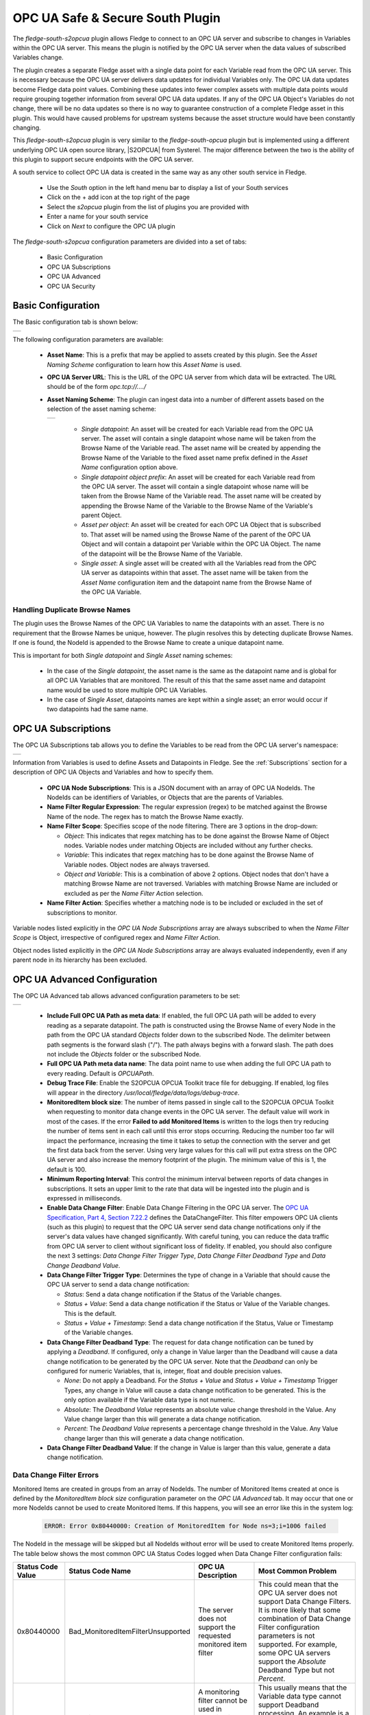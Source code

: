 .. Images
.. |opcua_1| image:: images/opcua_1.jpg
.. |opcua_subscriptions| image:: images/opcua_subscriptions.jpg
.. |opcua_advanced| image:: images/opcua_advanced.jpg
.. |opcua_security| image:: images/opcua_security.jpg
.. |opcua_2| image:: images/opcua_2.jpg
.. |opcua_3| image:: images/opcua_3.jpg
.. |opcua_4| image:: images/opcua_4.jpg
.. |opcua_5| image:: images/opcua_5.jpg
.. |certstore| image:: images/certificatestore-import.jpg

.. |UaExpert| raw:: html

    <a href="https://www.unified-automation.com/downloads/opc-ua-clients.html">Ua Expert</a>

.. |S2OPCUA| raw:: html

    <a href="https://www.s2opc.com">S<sup>2</sup>OPC safe &amp; secure</a>

.. |generate_certs| raw:: html

    <a href="https://gitlab.com/systerel/S2OPC/-/blob/master/samples/ClientServer/data/cert/generate_certs.sh"> example script</a>

OPC UA Safe & Secure South Plugin
=================================

The *fledge-south-s2opcua* plugin allows Fledge to connect to an OPC UA server and subscribe to changes in Variables within the OPC UA server.
This means the plugin is notified by the OPC UA server when the data values of subscribed Variables change.

The plugin creates a separate Fledge asset with a single data point for each Variable read from the OPC UA server.
This is necessary because the OPC UA server delivers data updates for individual Variables only.
The OPC UA data updates become Fledge data point values.
Combining these updates into fewer complex assets with multiple data points would require grouping together information from several OPC UA data updates.
If any of the OPC UA Object's Variables do not change, there will be no data updates so there is no way to guarantee construction of a complete Fledge asset in this plugin.
This would have caused problems for upstream systems because the asset structure would have been constantly changing.

This *fledge-south-s2opcua* plugin is very similar to the *fledge-south-opcua* plugin but is implemented using a different underlying OPC UA open source library, |S2OPCUA| from Systerel.
The major difference between the two is the ability of this plugin to support secure endpoints with the OPC UA server.

A south service to collect OPC UA data is created in the same way as any other south service in Fledge.

  - Use the *South* option in the left hand menu bar to display a list of your South services

  - Click on the + add icon at the top right of the page

  - Select the *s2opcua* plugin from the list of plugins you are provided with

  - Enter a name for your south service

  - Click on *Next* to configure the OPC UA plugin

The *fledge-south-s2opcua* configuration parameters are divided into a set of tabs:

  - Basic Configuration

  - OPC UA Subscriptions

  - OPC UA Advanced

  - OPC UA Security

Basic Configuration
-------------------
The Basic configuration tab is shown below:

+-----------+
| |opcua_1| |
+-----------+

The following configuration parameters are available:

  - **Asset Name**: This is a prefix that may be applied to assets created by this plugin.
    See the *Asset Naming Scheme* configuration to learn how this *Asset Name* is used.

  - **OPC UA Server URL**: This is the URL of the OPC UA server from which data will be extracted. The URL should be of the form *opc.tcp://..../*

  - **Asset Naming Scheme**: The plugin can ingest data into a number of different assets based on the selection of the asset naming scheme:

    +-----------+
    | |opcua_5| |
    +-----------+

     - *Single datapoint*: An asset will be created for each Variable read from the OPC UA server. The asset will contain a single datapoint whose name will be taken from the Browse Name of the Variable read. The asset name will be created by appending the Browse Name of the Variable to the fixed asset name prefix defined in the *Asset Name* configuration option above.

     - *Single datapoint object prefix*: An asset will be created for each Variable read from the OPC UA server. The asset will contain a single datapoint whose name will be taken from the Browse Name of the Variable read. The asset name will be created by appending the Browse Name of the Variable to the Browse Name of the Variable's parent Object.

     - *Asset per object*: An asset will be created for each OPC UA Object that is subscribed to. That asset will be named using the Browse Name of the parent of the OPC UA Object and will contain a datapoint per Variable within the OPC UA Object. The name of the datapoint will be the Browse Name of the Variable.

     - *Single asset*: A single asset will be created with all the Variables read from the OPC UA server as datapoints within that asset. The asset name will be taken from the *Asset Name* configuration item and the datapoint name from the Browse Name of the OPC UA Variable.

Handling Duplicate Browse Names
~~~~~~~~~~~~~~~~~~~~~~~~~~~~~~~

The plugin uses the Browse Names of the OPC UA Variables to name the datapoints with an asset.
There is no requirement that the Browse Names be unique, however.
The plugin resolves this by detecting duplicate Browse Names.
If one is found, the NodeId is appended to the Browse Name to create a unique datapoint name.

This is important for both *Single datapoint* and *Single Asset* naming schemes:

  - In the case of the *Single datapoint*, the asset name is the same as the datapoint name and is global for all OPC UA Variables that are monitored.
    The result of this that the same asset name and datapoint name would be used to store multiple OPC UA Variables.
  - In the case of *Single Asset*, datapoints names are kept within a single asset; an error would occur if two datapoints had the same name.

.. _OPC UA Subscriptions:

OPC UA Subscriptions
--------------------
The OPC UA Subscriptions tab allows you to define the Variables to be read from the OPC UA server's namespace:

+-----------------------+
| |opcua_subscriptions| |
+-----------------------+

Information from Variables is used to define Assets and Datapoints in Fledge.
See the :ref:`Subscriptions` section for a description of OPC UA Objects and Variables and how to specify them.

  - **OPC UA Node Subscriptions**: This is a JSON document with an array of OPC UA NodeIds.
    The NodeIds can be identifiers of Variables, or Objects that are the parents of Variables.
  - **Name Filter Regular Expression**: The regular expression (regex) to be matched against the Browse Name of the node. The regex has to match the Browse Name exactly.
  - **Name Filter Scope**: Specifies scope of the node filtering. There are 3 options in the drop-down:

    - *Object*: This indicates that regex matching has to be done against the Browse Name of Object nodes. Variable nodes under matching Objects are included without any further checks.
    - *Variable*: This indicates that regex matching has to be done against the Browse Name of Variable nodes. Object nodes are always traversed.
    - *Object and Variable*: This is a combination of above 2 options. Object nodes that don't have a matching Browse Name are not traversed. Variables with matching Browse Name are included or excluded as per the *Name Filter Action* selection.

  - **Name Filter Action**: Specifies whether a matching node is to be included or excluded in the set of subscriptions to monitor.

Variable nodes listed explicitly in the *OPC UA Node Subscriptions* array are always subscribed to when the *Name Filter Scope* is Object,
irrespective of configured regex and *Name Filter Action*.

Object nodes listed explicitly in the *OPC UA Node Subscriptions* array are always evaluated independently, even if any parent node in its hierarchy has been excluded.

OPC UA Advanced Configuration
-----------------------------
The OPC UA Advanced tab allows advanced configuration parameters to be set:

+------------------+
| |opcua_advanced| |
+------------------+

  - **Include Full OPC UA Path as meta data**: If enabled, the full OPC UA path will be added to every reading as a separate datapoint.
    The path is constructed using the Browse Name of every Node in the path from the OPC UA standard *Objects* folder down to the subscribed Node.
    The delimiter between path segments is the forward slash ("/").
    The path always begins with a forward slash.
    The path does not include the *Objects* folder or the subscribed Node.
  - **Full OPC UA Path meta data name**: The data point name to use when adding the full OPC UA path to every reading. Default is *OPCUAPath*.
  - **Debug Trace File**: Enable the S2OPCUA OPCUA Toolkit trace file for debugging. If enabled, log files will appear in the directory */usr/local/fledge/data/logs/debug-trace*.
  - **MonitoredItem block size**: The number of items passed in single call to the S2OPCUA OPCUA Toolkit when requesting to monitor data change events in the OPC UA server. The default value will work in most of the cases. If the error **Failed to add Monitored Items** is written to the logs then try reducing the number of items sent in each call until this error stops occurring. Reducing the number too far will impact the performance, increasing the time it takes to setup the connection with the server and get the first data back from the server. Using very large values for this call will put extra stress on the OPC UA server and also increase the memory footprint of the plugin. The minimum value of this is 1, the default is 100.
  - **Minimum Reporting Interval**: This control the minimum interval between reports of data changes in subscriptions. It sets an upper limit to the rate that data will be ingested into the plugin and is expressed in milliseconds.
  - **Enable Data Change Filter**: Enable Data Change Filtering in the OPC UA server.
    The `OPC UA Specification, Part 4, Section 7.22.2 <https://reference.opcfoundation.org/Core/Part4/v105/docs/7.22.2>`_ defines the DataChangeFilter.
    This filter empowers OPC UA clients (such as this plugin) to request that the OPC UA server send data change notifications
    only if the server's data values have changed significantly.
    With careful tuning, you can reduce the data traffic from OPC UA server to client without significant loss of fidelity.
    If enabled, you should also configure the next 3 settings: *Data Change Filter Trigger Type*, *Data Change Filter Deadband Type* and *Data Change Deadband Value*.
  - **Data Change Filter Trigger Type**: Determines the type of change in a Variable that should cause the OPC UA server to send a data change notification:

    - *Status*: Send a data change notification if the Status of the Variable changes.
    - *Status + Value*: Send a data change notification if the Status or Value of the Variable changes. This is the default.
    - *Status + Value + Timestamp*: Send a data change notification if the Status, Value or Timestamp of the Variable changes.

  - **Data Change Filter Deadband Type**: The request for data change notification can be tuned by applying a *Deadband*.
    If configured, only a change in Value larger than the Deadband will cause a data change notification to be generated by the OPC UA server.
    Note that the *Deadband* can only be configured for numeric Variables, that is, integer, float and double precision values.

    - *None*: Do not apply a Deadband.
      For the *Status + Value* and *Status + Value + Timestamp* Trigger Types, any change in Value will cause a data change notification to be generated.
      This is the only option available if the Variable data type is not numeric.
    - *Absolute*: The *Deadband Value* represents an absolute value change threshold in the Value. Any Value change larger than this will generate a data change notification.
    - *Percent*: The *Deadband Value* represents a percentage change threshold in the Value. Any Value change larger than this will generate a data change notification.

  - **Data Change Filter Deadband Value**: If the change in Value is larger than this value, generate a data change notification.
    
Data Change Filter Errors
~~~~~~~~~~~~~~~~~~~~~~~~~
Monitored Items are created in groups from an array of NodeIds.
The number of Monitored Items created at once is defined by the *MonitoredItem block size* configuration parameter on the *OPC UA Advanced* tab.
It may occur that one or more NodeIds cannot be used to create Monitored Items.
If this happens, you will see an error like this in the system log:

    .. code-block:: shell

       ERROR: Error 0x80440000: Creation of MonitoredItem for Node ns=3;i=1006 failed

The NodeId in the message will be skipped but all NodeIds without error will be used to create Monitored Items properly.
The table below shows the most common OPC UA Status Codes logged when Data Change Filter configuration fails:

.. list-table::
    :header-rows: 1

    * - Status Code Value
      - Status Code Name
      - OPC UA Description
      - Most Common Problem
    * - 0x80440000
      - Bad_MonitoredItemFilterUnsupported
      - The server does not support the requested monitored item filter
      - This could mean that the OPC UA server does not support Data Change Filters.
        It is more likely that some combination of Data Change Filter configuration parameters is not supported.
        For example, some OPC UA servers support the *Absolute* Deadband Type but not *Percent*.
    * - 0x80450000
      - Bad_FilterNotAllowed
      - A monitoring filter cannot be used in combination with the attribute specified
      - This usually means that the Variable data type cannot support Deadband processing.
        An example is a non-numeric data type such as String.
        Try setting the *Data Change Filter Deadband Type* to *None*.

OPC UA Security Configuration
-----------------------------
The OPC UA Security tab contains a set of configuration items that is used for setting the security between the plugin and the OPC UA Server.

+------------------+
| |opcua_security| |
+------------------+

  - **Security Mode**: Specify the OPC UA Security Mode that will be used to communicate with the OPC UA server.

    +-----------+
    | |opcua_2| |
    +-----------+

  - **Security Policy**: Specify the OPC UA Security Policy that will be used to communicate with the OPC UA server.

    +-----------+
    | |opcua_3| |
    +-----------+

  - **User Authentication Policy**: Specify the User Authentication Policy that will be used when authenticating the connection to the OPC UA server.

    +-----------+
    | |opcua_4| |
    +-----------+

  - **Username**: Specify the username to use for authentication. This is only used if the *User authentication policy* is set to *username*.
    If you choose this policy, you must select a Security Policy other than None.
    See the section Username Authentication below.

  - **Password**: Specify the password to use for authentication. This is only used if the *User authentication policy* is set to *username*.

  - **CA Certificate Authority**: The name of the root certificate authorities certificate file in DER format. This is the certificate authority that forms the root of trust and signs the certificates that will be trusted. If using self-signed certificates this should be left blank.

  - **Server Public Certificate**: The name of the public certificate of the OPC UA server specified in the *OPC UA Server URL*. This must be a DER format certificate file. It must be signed by the certificate authority unless you are using self-signed certificates.

  - **Client Public Certificate**: The name of the public certificate of the OPC UA client application, that is, this plugin. This must be a DER format certificate file. It must be signed by the certificate authority unless you are using self-signed certificates.

  - **Client Private Key**: The name of the private key of the client application, that is, the private key the plugin will use. This must be a PEM format key file.

  - **Certificate Revocation List**: The name of the certificate authority's Certificate Revocation List. This is a DER format certificate. If using self-signed certificates this should be left blank.

.. _Subscriptions:

Subscriptions
-------------

The most basic entity in an OPC UA Address Space is a Node.
All Objects and Variables are types of Nodes.
All Nodes have NodeIds which are unique within an Address Space, and a Browse Name.
All Objects can have children which can be Variables or other Objects.
An important type of Object is the Folder which can hold any number of Objects and Variables.

A Variable has a time-series data value which consists of a value, status and timestamp.
The plugin must find Variables in the Address Space in order to subscribe to updates in data values.

Subscriptions to OPC UA Nodes are stored as a JSON object which contains an array of NodeIds as described in the :ref:`OPC UA Subscriptions` tab.
If the NodeId identifies a Variable, the Variable will be added to the plugin's subscription list.
If the NodeId identifies an Object, the plugin will recurse down the hierarchy below that Object and add every Variable it finds to the subscription list.

.. note::
    It is possible to include or exclude some Objects and Variables from the subscription list by applying a regular expression filter to the Browse Names of the Nodes.
    This *Name Filter* can be configured on the :ref:`OPC UA Subscriptions` tab.

.. note::
    The root Node of any OPC UA server's Address Space is a Folder called *Objects* which has the NodeId 'ns=0;i=85'.
    A subscription list which specifies the NodeId of the *Objects* folder will cause all Variables in the Address Space to be added to the subscription list.
    Care should be taken as this may be a large number of Variables.

Subscription Examples
~~~~~~~~~~~~~~~~~~~~~

The examples in the section come from the `Prosys OPC UA Simulation Server <https://prosysopc.com/products/opc-ua-simulation-server/>`_.

.. code-block:: console

    {"subscriptions":["ns=3;s=85/0:Simulation","ns=6;s=MyLevel"]}

The plugin processes as follows:

 - NodeId *ns=3;s=85/0:Simulation* identifies a Folder in Namespace 3 under the root *Objects* Folder.
   The plugin will subscribe to all Variables in the Simulation Folder.
   In the Prosys OPC UA Simulation Server, there are 6 of them: Counter, Random, Sawtooth, Sinusoid, Square and Triangle.

 - NodeId *ns=6;s=MyLevel* identifies a Variable in Namespace 6 in the *MyDevice* Object which is in the *MyObjects* Folder which in turn is in the root *Objects* Folder.
   Since *ns=6;s=MyLevel* is the NodeId of a Variable, it will be subscribed directly.

.. code-block:: console

    {"subscriptions":["ns=3;i=1004","ns=6;s=MyLevel","ns=3;i=1003"]}

The plugin processes as follows:

 - NodeId *ns=3;i=1004* and *ns=3;i=1003* identify Variables in Namespace 3 in the *Simulation* Folder which in turn is in the root *Objects* Folder.
   Since both NodeIds identify Variables, they will be subscribed directly.

 - NodeId *ns=6;s=MyLevel* is a Variable in Namespace 6.
   The processing of this NodeId is described in the previous example;
   it will be subscribed directly.

Objects and Variables names can be found by browsing the OPC UA server's Address space using an OPC client such as such as |UaExpert|.
This OPC UA client can display the NodeId for all Nodes in the Address Space.
You can copy the NodeIds to configure the *OPC UA Node Subscriptions* on the :ref:`OPC UA Subscriptions` tab.

Username Authentication
-----------------------

If you set the User Authentication Policy to username, you must select a Security Policy other than *None* to communicate with the OPC UA Server.
Allowing *username* with *None* would mean that usernames and passwords would be passed from the plugin to the server as clear text which is a serious security risk.
This is explained in the `OPC UA Specification Part 4, Section 7.36.4 <https://reference.opcfoundation.org/Core/Part4/v104/docs/7.36.4>`_.

Each OPC UA server endpoint includes a list of UserIdentityTokens it will accept such as anonymous, username or certificate.
Each UserIdentityToken has its own Security Policy.
The S2OPC South plugin requires the configured Security Policy for the connection to match the Security Policy for the UserIdentityToken.

If your configuration fails to find a matching endpoint, it could be because the required UserIdentityToken Security Policy does not match your configuration.
To diagnose this, set the Minimum Log Level to *Debug* in the Advanced Configuration page of the Fledge GUI.
After starting the plugin, you will see Debug messages documenting the endpoint search.
If Security Policy mismatch is the problem, you will see a message like:

.. code-block:: console

   DEBUG: 0: Security Policy mismatch: Endpoint: 'http://opcfoundation.org/UA/SecurityPolicy#Basic256Sha256' UserIdentityToken: 'http://opcfoundation.org/UA/SecurityPolicy#Basic256' (username_basic256)(1)

This message says that the configured Security Policy for the connection is *Basic256Sha256* but the required policy for the UserIdentityToken is *Basic256*.
To fix this, set the Security Policy for the connection to *Basic256* in the Fledge GUI.
The string *username_basic256* in this example is the OPC UA server's name for the UserIdentityToken.
This name does not affect configuration.

Certificate Management
----------------------

OPC UA clients and servers use X509 certificates to confirm each other's identities and to enable digital signing and data encryption.
Certificates are often issued by a Certificate Authority (CA) which means either the client or the server could reach out to the CA to confirm
the validity of the certificate if it chooses to.

The configuration described above uses the names of certificates that will be used by the plugin.
These certificates must be loaded into the Fledge Certificate Store manually and named to match the names used in the configuration before the plugin is started.
When entering certificate and key file names, do not include directory names or file extensions (*.der* or *.pem*).

Typically the Certificate Authorities certificate is retrieved and uploaded to the Fledge Certificate Store along with the certificate from the OPC UA server that has been signed by that Certificate Authority. A public/private key pair must also be created for the plugin and signed by the Certificate Authority. These are uploaded to the Fledge Certificate Store.

`OpenSSL <https://www.openssl.org>`_ may be used to generate and convert the keys and certificates required.
An |generate_certs| to do this is available as part of the underlying |S2OPCUA| library.

Certificate Requirements
~~~~~~~~~~~~~~~~~~~~~~~~

Certificates must be X509 Version 3 certificates and must have the following field values:

.. list-table::
   :header-rows: 1

   * - Certificate Field
     - Value
   * - Version
     - V3
   * - Subject
     - This field must include a Common Name (*CN=*) which is a human-readable name such as *S2OPCUA South Plugin*. Do not use your device hostname.
   * - Subject Alternative Name
     - URI= fledge:south:s2opcua, DNS= *deviceHostname*
   * - Key Usage
     - Digital Signature, Key Encipherment, Non Repudiation, Data Encipherment
   * - Extended Key Usage
     - Client Authentication

Self-Signed Certificates
------------------------

A common configuration is to use self-signed certificates which are issued by your own systems and cannot be validated against a CA.
For this to work, the OPC UA client and server must each have a copy of the other's certificate in their Trusted Certificate stores.
This task must be done by a system manager who is creating the device configuration.
By copying certificates, the system manager is confirming that the client and server can legitimately communicate with each other.

Creating a Self-Signed Certificate
~~~~~~~~~~~~~~~~~~~~~~~~~~~~~~~~~~

There is a very useful online tool for creating self-signed certificates called `CertificateTools <https://certificatetools.com>`_.
You can watch a demonstration of CertificateTools on `YouTube <https://www.youtube.com/watch?v=O9-Ld_ceL0E>`_.
This section will walk you through the necessary steps to create a self-signed certificate for the S2OPCUA South plugin which is the OPC UA Client.

The `CertificateTools <https://certificatetools.com>`_ main page is divided into sections.
You can leave many of the sections at their default values.
Here are the required entries for each section:

Private Key
###########

Leave the default values as-is: *Generate PKCS#8 RSA Private Key* and *2048 Bit*. Leave *Encrypt* unchecked.

Subject Attributes
##################

In *Common Names*, enter a human-readable name such as *S2OPCUA South Plugin*. Click *Add*.

Edit *Country*, *State*, *Locality* and *Organization* as you wish.
We recommend:

* Country: US
* State: CA
* Locality: San Leandro
* Organization: Dianomic

Subject Alternative Name
########################

Set the drop-down to *DNS*.
Enter the hostname of your Fledge device.
This can be an unqualified name, that is, the device hostname without domain name.
Click *Add*.

Set the drop-down to *URI*.
Enter *fledge:south:s2opcua*.
Click *Add*.

x509v3 Extensions
#################

Key Usage
^^^^^^^^^

Click the check boxes to enable *Critical*, *Digital Signature*, *Key Encipherment*, *Non Repudiation* and *Data Encipherment*.

Extended Key Usage
^^^^^^^^^^^^^^^^^^

Click the check boxes to enable *Critical* and *TLS Web Client Authentication*.

Encoding Options
################

Leave at Default.

CSR Options
###########

Leave the first drop-down at *SHA256*.
Change the second drop-down from *CSR Only* to *Self-Sign*.
Doing this will expose drop-downs to set the self-signed certificate expiration time.

Generating the Certificate and Private Key
##########################################

Click *Submit*.
This will create a new section marked by a blue bar labelled *Certificate 0*.

Open *Certificate 0*.
This will reveal a subsection called *Download*.
You will need only two of these files:

* PEM Certificate (filename *cert.crt*)
* PKCS#12 Certificate and Key (filename *cert.pfx*)

When you click the *PKCS#12 Certificate and Key* link, you will be prompted for a password for the private key.
It is acceptable to click *Cancel* to proceed without a password.
Download these two files to a working directory on any computer with OpenSSL installed (you will need OpenSSL to post-process the downloaded files).
You do not need to do this on your Fledge device.
You must do this on a machine that can run the Fledge GUI in a browser;
you will need the browser to import the certificate and key into the Fledge Certificate Store.

.. note::
    The CertificateTools webpage can show you the equivalent OpenSSL commands to perform the self-signed certificate and key generation.
    Look for *OpenSSL Commands* below the blue *Certificate 0* bar.

Post-Processing the Certificate and Private Key
###############################################

Use the OpenSSL command-line utility to convert the certificate and key files to the formats needed for the S2OPCUA South Plugin.

Converting the Certificate File
^^^^^^^^^^^^^^^^^^^^^^^^^^^^^^^

The *PEM Certificate* file (*cert.crt*) is in PEM format.
It must be converted to DER format.
The command is:

.. code-block:: bash

   openssl x509 -inform pem -outform der -in cert.crt -out myclientcert.der

Converting the Private Key File
^^^^^^^^^^^^^^^^^^^^^^^^^^^^^^^

The *PKCS#12 Certificate and Key* file (*cert.pfx*) is in Public-Key Cryptography Standards `PKCS#12 <https://en.wikipedia.org/wiki/PKCS_12>`_ format.
It must be converted to PEM format.
The command is:

.. code-block:: bash

   openssl pkcs12 -in cert.pfx -out myclientkey.pem -nodes

This command will prompt for the Import Password.
If you created a password when you downloaded the PKCS#12 Certificate and Key file, enter it now.
If you did not create a password, hit Enter.

Importing the Certificate and Key Files
~~~~~~~~~~~~~~~~~~~~~~~~~~~~~~~~~~~~~~~

Launch the Fledge GUI.
Navigate to the Certificate Store.
In the upper right corner of the screen, click *Import*.

    +-------------+
    | |certstore| |
    +-------------+

In the *Key* section, click *Choose File* and navigate to the location of the key file *myclientkey.pem*.

In the *Certificate* section, click *Choose File* and navigate to the location of the certificate file *myclientcert.der*.

Click *Import*.

You should use the Certificate Store in the Fledge GUI to import your OPC UA server certificate.
In this case, enter the server certificate file name in the *Certificate* portion of the Import dialog and then click *Import*.
